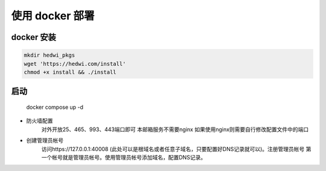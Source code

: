 .. _help-docker-install:

.. _docker-install:


使用 docker 部署 
------------------------

docker 安装
=====================

.. code-block:: bash

    mkdir hedwi_pkgs
    wget 'https://hedwi.com/install'
    chmod +x install && ./install


启动
============

    docker compose up -d

- 防火墙配置
    对外开放25、465、993、443端口即可 本邮箱服务不需要nginx 如果使用nginx则需要自行修改配置文件中的端口
- 创建管理员帐号
    访问https://127.0.0.1:40008 (此处可以是根域名或者任意子域名，只要配置好DNS记录就可以)。注册管理员帐号 第一个帐号就是管理员帐号。使用管理员帐号添加域名，配置DNS记录。